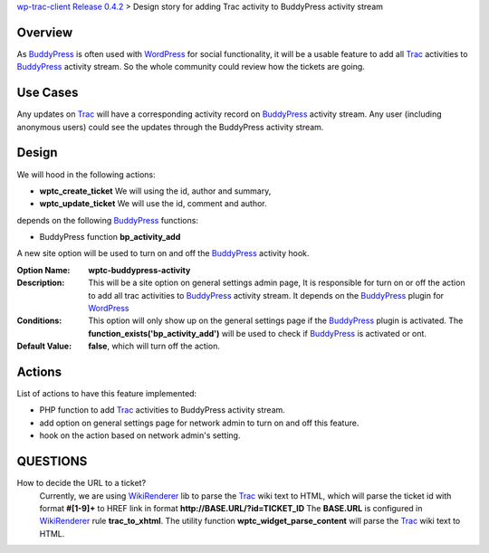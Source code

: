 `wp-trac-client Release 0.4.2 <wp-trac-client-0.4.2.rst>`_ > 
Design story for adding Trac activity to BuddyPress activity stream

Overview
--------

As BuddyPress_ is often used with WordPress_ for social functionality,
it will be a usable feature to add all Trac_ activities to BuddyPress_
activity stream.
So the whole community could review how the tickets are going.

Use Cases
---------

Any updates on Trac_ will have a corresponding activity record on
BuddyPress_ activity stream.
Any user (including anonymous users) could see the updates through
the BuddyPress activity stream.

Design
------

We will hood in the following actions:

- **wptc_create_ticket**
  We will using the id, author and summary,
- **wptc_update_ticket**
  We will use the id, comment and author.

depends on the following BuddyPress_ functions:

- BuddyPress function **bp_activity_add**

A new site option will be used to turn on and off the BuddyPress_
activity hook.

:Option Name:
  **wptc-buddypress-activity**
:Description:
  This will be a site option on general settings admin page,
  It is responsible for turn on or off the action to 
  add all trac activities to BuddyPress_ activity stream.
  It depends on the BuddyPress_ plugin for WordPress_
:Conditions:
  This option will only show up on the general settings page if
  the BuddyPress_ plugin is activated.
  The **function_exists('bp_activity_add')** will be used to 
  check if BuddyPress_ is activated or ont.
:Default Value:
  **false**, which will turn off the action.

Actions
-------

List of actions to have this feature implemented:

- PHP function to add Trac_ activities to BuddyPress activity stream.
- add option on general settings page for network admin to 
  turn on and off this feature.
- hook on the action based on network admin's setting.

QUESTIONS
---------

How to decide the URL to a ticket?
  Currently, we are using WikiRenderer_ lib to parse the Trac_
  wiki text to HTML, which will parse the ticket id with format
  **#[1-9]+** to HREF link in format 
  **http://BASE.URL/?id=TICKET_ID**
  The **BASE.URL** is configured in WikiRenderer_ 
  rule **trac_to_xhtml**.
  The utility function **wptc_widget_parse_content** will parse 
  the Trac_ wiki text to HTML.

.. _BuddyPress: http://www.buddypress.org
.. _WordPress: http://www.wordpress.org
.. _WikiRenderer: https://github.com/laurentj/wikirenderer
.. _Trac: http://trac.edgewall.org/
